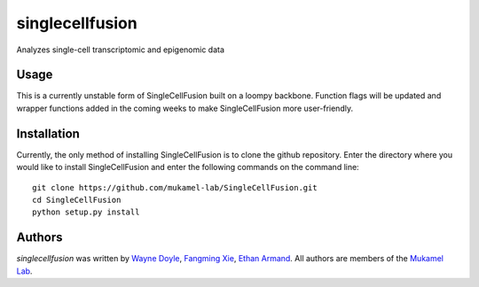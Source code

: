singlecellfusion
================

Analyzes single-cell transcriptomic and epigenomic data

Usage
-----
This is a currently unstable form of SingleCellFusion built on a loompy backbone. Function flags will be updated and wrapper functions added in the coming weeks to make SingleCellFusion more user-friendly.

Installation
------------
Currently, the only method of installing SingleCellFusion is to clone the github repository. Enter the directory where you would like to install SingleCellFusion and enter the following commands on the command line::
    
    git clone https://github.com/mukamel-lab/SingleCellFusion.git
    cd SingleCellFusion
    python setup.py install


Authors
-------

`singlecellfusion` was written by `Wayne Doyle <widoyle@ucsd.edu>`_, `Fangming Xie <f7xie@ucsd.edu>`_, `Ethan Armand <earmand@ucsd.edu>`_. All authors are members of the `Mukamel Lab <lab@brainome.ucsd.edu>`_.
